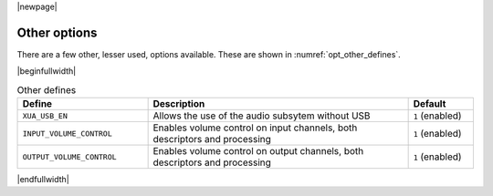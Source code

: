 |newpage|

Other options
=============

There are a few other, lesser used, options available. These are shown in :numref:`opt_other_defines`.

|beginfullwidth|

.. _opt_other_defines:

.. list-table:: Other defines
   :header-rows: 1
   :widths: 40 80 20

   * - Define
     - Description
     - Default
   * - ``XUA_USB_EN``
     - Allows the use of the audio subsytem without USB
     - ``1`` (enabled)
   * - ``INPUT_VOLUME_CONTROL``
     - Enables volume control on input channels, both descriptors and processing
     - ``1`` (enabled)
   * - ``OUTPUT_VOLUME_CONTROL``
     - Enables volume control on output channels, both descriptors and processing
     - ``1`` (enabled)

|endfullwidth|
